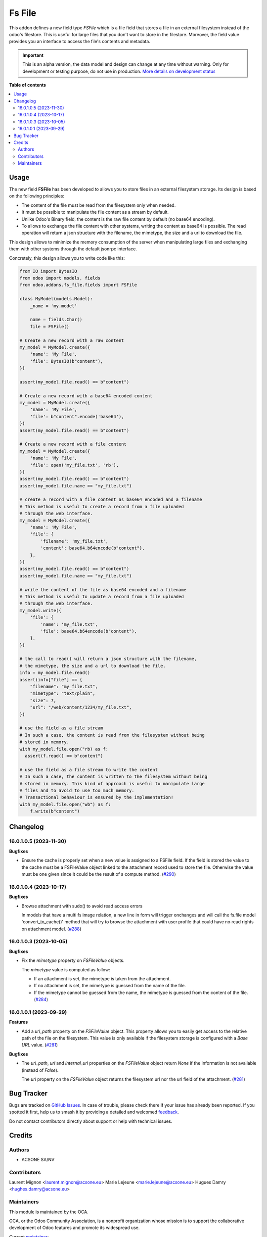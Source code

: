 =======
Fs File
=======

.. 
   !!!!!!!!!!!!!!!!!!!!!!!!!!!!!!!!!!!!!!!!!!!!!!!!!!!!
   !! This file is generated by oca-gen-addon-readme !!
   !! changes will be overwritten.                   !!
   !!!!!!!!!!!!!!!!!!!!!!!!!!!!!!!!!!!!!!!!!!!!!!!!!!!!
   !! source digest: sha256:e85a98065914bf2696dd3d083e4b5eab6b9d91d8c3ce69ba63cb5abef93587f7
   !!!!!!!!!!!!!!!!!!!!!!!!!!!!!!!!!!!!!!!!!!!!!!!!!!!!

.. |badge1| image:: https://img.shields.io/badge/maturity-Alpha-red.png
    :target: https://odoo-community.org/page/development-status
    :alt: Alpha
.. |badge2| image:: https://img.shields.io/badge/licence-AGPL--3-blue.png
    :target: http://www.gnu.org/licenses/agpl-3.0-standalone.html
    :alt: License: AGPL-3
.. |badge3| image:: https://img.shields.io/badge/github-OCA%2Fstorage-lightgray.png?logo=github
    :target: https://github.com/OCA/storage/tree/16.0/fs_file
    :alt: OCA/storage
.. |badge4| image:: https://img.shields.io/badge/weblate-Translate%20me-F47D42.png
    :target: https://translation.odoo-community.org/projects/storage-16-0/storage-16-0-fs_file
    :alt: Translate me on Weblate
.. |badge5| image:: https://img.shields.io/badge/runboat-Try%20me-875A7B.png
    :target: https://runboat.odoo-community.org/builds?repo=OCA/storage&target_branch=16.0
    :alt: Try me on Runboat

|badge1| |badge2| |badge3| |badge4| |badge5|

This addon defines a new field type `FSFile` which is a file field that stores
a file in an external filesystem instead of the odoo's filestore. This is useful for
large files that you don't want to store in the filestore. Moreover, the field
value provides you an interface to access the file's contents and metadata.

.. IMPORTANT::
   This is an alpha version, the data model and design can change at any time without warning.
   Only for development or testing purpose, do not use in production.
   `More details on development status <https://odoo-community.org/page/development-status>`_

**Table of contents**

.. contents::
   :local:

Usage
=====

The new field **FSFile** has been developed to allows you to store files
in an external filesystem storage. Its design is based on the following
principles:

* The content of the file must be read from the filesystem only when
  needed.
* It must be possible to manipulate the file content as a stream by default.
* Unlike Odoo's Binary field, the content is the raw file content by default
  (no base64 encoding).
* To allows to exchange the file content with other systems, writing the
  content as base64 is possible. The read operation will return a json
  structure with the filename, the mimetype, the size and a url to download the file.

This design allows to minimize the memory consumption of the server when
manipulating large files and exchanging them with other systems through
the default jsonrpc interface.

Concretely, this design allows you to write code like this:

.. code-block:: python

  from IO import BytesIO
  from odoo import models, fields
  from odoo.addons.fs_file.fields import FSFile

  class MyModel(models.Model):
      _name = 'my.model'

      name = fields.Char()
      file = FSFile()

  # Create a new record with a raw content
  my_model = MyModel.create({
      'name': 'My File',
      'file': BytesIO(b"content"),
  })

  assert(my_model.file.read() == b"content")

  # Create a new record with a base64 encoded content
  my_model = MyModel.create({
      'name': 'My File',
      'file': b"content".encode('base64'),
  })
  assert(my_model.file.read() == b"content")

  # Create a new record with a file content
  my_model = MyModel.create({
      'name': 'My File',
      'file': open('my_file.txt', 'rb'),
  })
  assert(my_model.file.read() == b"content")
  assert(my_model.file.name == "my_file.txt")

  # create a record with a file content as base64 encoded and a filename
  # This method is useful to create a record from a file uploaded
  # through the web interface.
  my_model = MyModel.create({
      'name': 'My File',
      'file': {
          'filename': 'my_file.txt',
          'content': base64.b64encode(b"content"),
      },
  })
  assert(my_model.file.read() == b"content")
  assert(my_model.file.name == "my_file.txt")

  # write the content of the file as base64 encoded and a filename
  # This method is useful to update a record from a file uploaded
  # through the web interface.
  my_model.write({
      'file': {
          'name': 'my_file.txt',
          'file': base64.b64encode(b"content"),
      },
  })

  # the call to read() will return a json structure with the filename,
  # the mimetype, the size and a url to download the file.
  info = my_model.file.read()
  assert(info["file"] == {
      "filename": "my_file.txt",
      "mimetype": "text/plain",
      "size": 7,
      "url": "/web/content/1234/my_file.txt",
  })

  # use the field as a file stream
  # In such a case, the content is read from the filesystem without being
  # stored in memory.
  with my_model.file.open("rb) as f:
    assert(f.read() == b"content")

  # use the field as a file stream to write the content
  # In such a case, the content is written to the filesystem without being
  # stored in memory. This kind of approach is useful to manipulate large
  # files and to avoid to use too much memory.
  # Transactional behaviour is ensured by the implementation!
  with my_model.file.open("wb") as f:
      f.write(b"content")

Changelog
=========

16.0.1.0.5 (2023-11-30)
~~~~~~~~~~~~~~~~~~~~~~~

**Bugfixes**

- Ensure the cache is properly set when a new value is assigned to a FSFile field.
  If the field is stored the value to the cache must be a FSFileValue object
  linked to the attachment record used to store the file. Otherwise the value
  must be one given since it could be the result of a compute method. (`#290 <https://github.com/OCA/storage/issues/290>`_)


16.0.1.0.4 (2023-10-17)
~~~~~~~~~~~~~~~~~~~~~~~

**Bugfixes**

- Browse attachment with sudo() to avoid read access errors

  In models that have a multi fs image relation, a new line
  in form will trigger onchanges and will call the fs.file model
  'convert_to_cache()' method that will try to browse the attachment
  with user profile that could have no read rights on attachment model. (`#288 <https://github.com/OCA/storage/issues/288>`_)


16.0.1.0.3 (2023-10-05)
~~~~~~~~~~~~~~~~~~~~~~~

**Bugfixes**

- Fix the *mimetype* property on *FSFileValue* objects.

  The *mimetype* value is computed as follow:

  * If an attachment is set, the mimetype is taken from the attachment.
  * If no attachment is set, the mimetype is guessed from the name of the file.
  * If the mimetype cannot be guessed from the name, the mimetype is guessed from
    the content of the file. (`#284 <https://github.com/OCA/storage/issues/284>`_)


16.0.1.0.1 (2023-09-29)
~~~~~~~~~~~~~~~~~~~~~~~

**Features**

- Add a *url_path* property on the *FSFileValue* object. This property
  allows you to easily get access to the relative path of the file on
  the filesystem. This value is only available if the filesystem storage
  is configured with a *Base URL* value. (`#281 <https://github.com/OCA/storage/issues/281>`__)


**Bugfixes**

- The *url_path*, *url* and *internal_url* properties on the *FSFileValue*
  object return *None* if the information is not available (instead of *False*).

  The *url* property on the *FSFileValue* object returns the filesystem url nor
  the url field of the attachment. (`#281 <https://github.com/OCA/storage/issues/281>`__)

Bug Tracker
===========

Bugs are tracked on `GitHub Issues <https://github.com/OCA/storage/issues>`_.
In case of trouble, please check there if your issue has already been reported.
If you spotted it first, help us to smash it by providing a detailed and welcomed
`feedback <https://github.com/OCA/storage/issues/new?body=module:%20fs_file%0Aversion:%2016.0%0A%0A**Steps%20to%20reproduce**%0A-%20...%0A%0A**Current%20behavior**%0A%0A**Expected%20behavior**>`_.

Do not contact contributors directly about support or help with technical issues.

Credits
=======

Authors
~~~~~~~

* ACSONE SA/NV

Contributors
~~~~~~~~~~~~

Laurent Mignon <laurent.mignon@acsone.eu>
Marie Lejeune <marie.lejeune@acsone.eu>
Hugues Damry <hughes.damry@acsone.eu>

Maintainers
~~~~~~~~~~~

This module is maintained by the OCA.

.. image:: https://odoo-community.org/logo.png
   :alt: Odoo Community Association
   :target: https://odoo-community.org

OCA, or the Odoo Community Association, is a nonprofit organization whose
mission is to support the collaborative development of Odoo features and
promote its widespread use.

.. |maintainer-lmignon| image:: https://github.com/lmignon.png?size=40px
    :target: https://github.com/lmignon
    :alt: lmignon

Current `maintainer <https://odoo-community.org/page/maintainer-role>`__:

|maintainer-lmignon| 

This module is part of the `OCA/storage <https://github.com/OCA/storage/tree/16.0/fs_file>`_ project on GitHub.

You are welcome to contribute. To learn how please visit https://odoo-community.org/page/Contribute.
